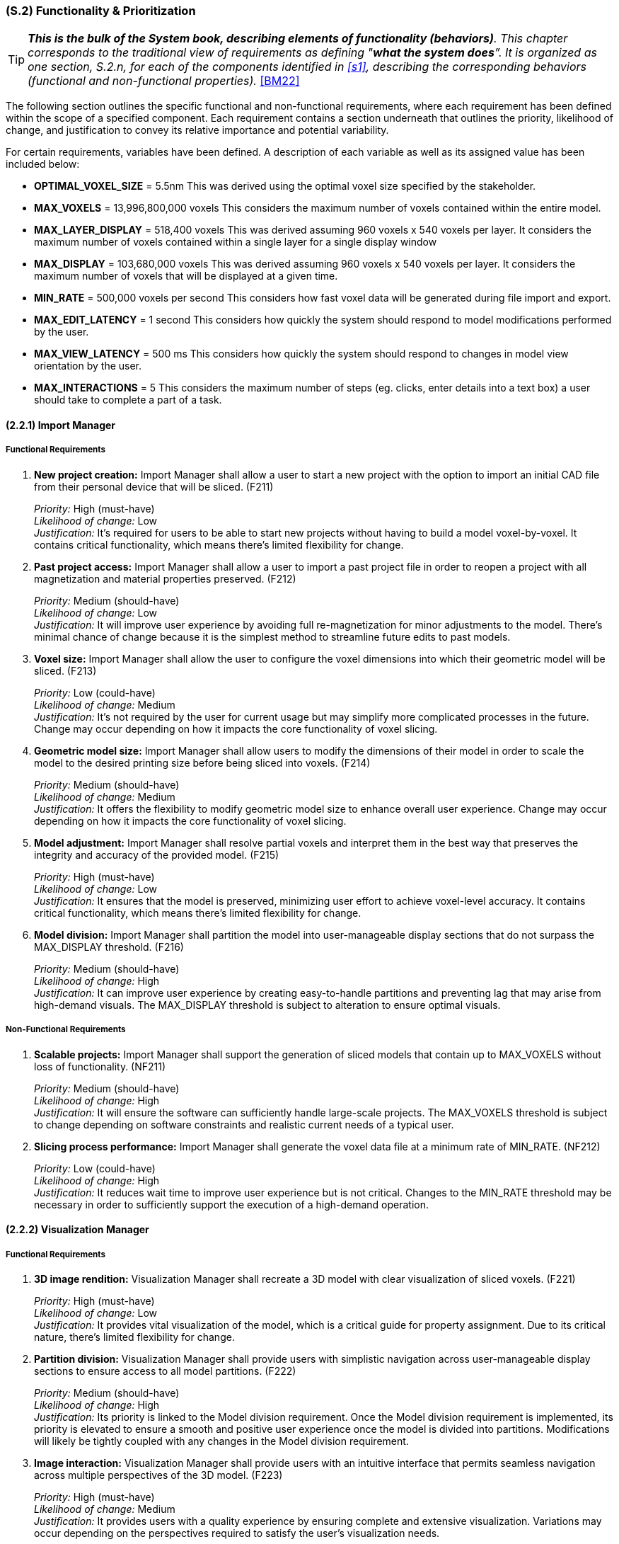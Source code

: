 [#s2,reftext=S.2]
=== (S.2) Functionality & Prioritization

ifndef::env-draft[]
TIP: _**This is the bulk of the System book, describing elements of functionality (behaviors)**. This chapter corresponds to the traditional view of requirements as defining "**what the system does**”. It is organized as one section, S.2.n, for each of the components identified in <<s1>>, describing the corresponding behaviors (functional and non-functional properties)._  <<BM22>>
endif::[]

The following section outlines the specific functional and non-functional requirements, where each requirement has been defined within the scope of a specified component. Each requirement contains a section underneath that outlines the priority, likelihood of change, and justification to convey its relative importance and potential variability.

For certain requirements, variables have been defined. A description of each variable as well as its assigned value has been included below:

* *OPTIMAL_VOXEL_SIZE* = 5.5nm
This was derived using the optimal voxel size specified by the stakeholder.

* *MAX_VOXELS* = 13,996,800,000 voxels
This considers the maximum number of voxels contained within the entire model.

* *MAX_LAYER_DISPLAY* = 518,400 voxels
This was derived assuming 960 voxels x 540 voxels per layer. It considers the maximum number of voxels contained within a single layer for a single display window

* *MAX_DISPLAY* = 103,680,000 voxels
This was derived assuming 960 voxels x 540 voxels per layer. It considers the maximum number of voxels that will be displayed at a given time.

* *MIN_RATE* = 500,000 voxels per second
This considers how fast voxel data will be generated during file import and export.

* *MAX_EDIT_LATENCY* = 1 second
This considers how quickly the system should respond to model modifications performed by the user.

* *MAX_VIEW_LATENCY* = 500 ms
This considers how quickly the system should respond to changes in model view orientation by the user.

* *MAX_INTERACTIONS* = 5
This considers the maximum number of steps (eg. clicks, enter details into a text box) a user should take to complete a part of a task.

==== (2.2.1) Import Manager

===== Functional Requirements

. [[F211]] *New project creation:* Import Manager shall allow a user to start a new project with the option to import an initial CAD file from their personal device that will be sliced. (F211)

+
[.maroon]#_Priority:_# High (must-have) +
[.maroon]#_Likelihood of change:_# Low +
[.maroon]#_Justification:_# It’s required for users to be able to start new projects without having to build a model voxel-by-voxel. It contains critical functionality, which means there’s limited flexibility for change.

. [[F212]] *Past project access:* Import Manager shall allow a user to import a past project file in order to reopen a project with all magnetization and material properties preserved. (F212)

+
[.maroon]#_Priority:_# Medium (should-have) +
[.maroon]#_Likelihood of change:_# Low +
[.maroon]#_Justification:_# It will improve user experience by avoiding full re-magnetization for minor adjustments to the model. There’s minimal chance of change because it is the simplest method to streamline future edits to past models.


. [[F213]] *Voxel size:* Import Manager shall allow the user to configure the voxel dimensions into which their geometric model will be sliced. (F213)

+
[.maroon]#_Priority:_# Low (could-have) +
[.maroon]#_Likelihood of change:_# Medium +
[.maroon]#_Justification:_# It’s not required by the user for current usage but may simplify more complicated processes in the future. Change may occur depending on how it impacts the core functionality of voxel slicing.


. [[F214]] *Geometric model size:* Import Manager shall allow users to modify the dimensions of their model in order to scale the model to the desired printing size before being sliced into voxels. (F214)

+
[.maroon]#_Priority:_# Medium (should-have) +
[.maroon]#_Likelihood of change:_# Medium +
[.maroon]#_Justification:_# It offers the flexibility to modify geometric model size to enhance overall user experience. Change may occur depending on how it impacts the core functionality of voxel slicing.


. [[F215]] *Model adjustment:* Import Manager shall resolve partial voxels and interpret them in the best way that preserves the integrity and accuracy of the provided model. (F215)

+
[.maroon]#_Priority:_# High (must-have) +
[.maroon]#_Likelihood of change:_# Low +
[.maroon]#_Justification:_# It ensures that the model is preserved, minimizing user effort to achieve voxel-level accuracy. It contains critical functionality, which means there’s limited flexibility for change.


. [[F216]] *Model division:* Import Manager shall partition the model into user-manageable display sections that do not surpass the MAX_DISPLAY threshold. (F216)

+
[.maroon]#_Priority:_# Medium (should-have) +
[.maroon]#_Likelihood of change:_# High +
[.maroon]#_Justification:_# It can improve user experience by creating easy-to-handle partitions and preventing lag that may arise from high-demand visuals. The MAX_DISPLAY threshold is subject to alteration to ensure optimal visuals.


===== Non-Functional Requirements

. [[NF211]] *Scalable projects:* Import Manager shall support the generation of sliced models that contain up to MAX_VOXELS without loss of functionality. (NF211)

+
[.maroon]#_Priority:_# Medium (should-have) +
[.maroon]#_Likelihood of change:_# High +
[.maroon]#_Justification:_# It will ensure the software can sufficiently handle large-scale projects. The MAX_VOXELS threshold is subject to change depending on software constraints and realistic current needs of a typical user.


. [[NF212]] *Slicing process performance:* Import Manager shall generate the voxel data file at a minimum rate of MIN_RATE. (NF212)

+
[.maroon]#_Priority:_# Low (could-have) +
[.maroon]#_Likelihood of change:_# High +
[.maroon]#_Justification:_# It reduces wait time to improve user experience but is not critical. Changes to the MIN_RATE threshold may be necessary in order to sufficiently support the execution of a high-demand operation.


==== (2.2.2) Visualization Manager

===== Functional Requirements

. [[F221]] *3D image rendition:* Visualization Manager shall recreate a 3D model with clear visualization of sliced voxels. (F221)

+
[.maroon]#_Priority:_# High (must-have) +
[.maroon]#_Likelihood of change:_# Low +
[.maroon]#_Justification:_# It provides vital visualization of the model, which is a critical guide for property assignment. Due to its critical nature, there’s limited flexibility for change.


. [[F222]] *Partition division:* Visualization Manager shall provide users with simplistic navigation across user-manageable display sections to ensure access to all model partitions. (F222)

+
[.maroon]#_Priority:_# Medium (should-have) +
[.maroon]#_Likelihood of change:_# High +
[.maroon]#_Justification:_# Its priority is linked to the Model division requirement. Once the Model division requirement is implemented, its priority is elevated to ensure a smooth and positive user experience once the model is divided into partitions. Modifications will likely be tightly coupled with any changes in the Model division requirement.


. [[F223]] *Image interaction:* Visualization Manager shall provide users with an intuitive interface that permits seamless navigation across multiple perspectives of the 3D model. (F223)

+
[.maroon]#_Priority:_# High (must-have) +
[.maroon]#_Likelihood of change:_# Medium +
[.maroon]#_Justification:_# It provides users with a quality experience by ensuring complete and extensive visualization. Variations may occur depending on the perspectives required to satisfy the user’s visualization needs.


. [[F224]] *Layer focus:* Visualization Manager shall allow users to isolate a specific layer to facilitate property assignments, rendering all other voxels irrelevant while that layer is in focus. (F224)

+
[.maroon]#_Priority:_# High (must-have) +
[.maroon]#_Likelihood of change:_# Low +
[.maroon]#_Justification:_# It facilitates accessible interaction with voxels during property assignment. There’s minimal chance of change because it is the simplest method to access voxels inside a 3D model.


. [[F225]] *Highlight voxel selection:* Visualization Manager shall provide users with visualization that showcases which voxels are currently selected within a specific layer. (F225)

+
[.maroon]#_Priority:_# High (must-have) +
[.maroon]#_Likelihood of change:_# Low +
[.maroon]#_Justification:_# It provides active feedback based on current user interaction to improve usability. It contains critical visualization functionality which means there’s limited flexibility for change.


. [[F226]] *Material assignment tracker:* Visualization Manager shall integrate easy tracking of voxels that have been assigned material IDs by adjusting the colour of the voxel to indicate assignment completeness. (F226)

+
[.maroon]#_Priority:_# Medium (should-have) +
[.maroon]#_Likelihood of change:_# Medium +
[.maroon]#_Justification:_# It provides users with easy visualization of remaining material assignment work, which improves usability in non-critical areas. There’s a possibility of change regarding how it is displayed to users.


. [[F227]] *Magnetization assignment tracker:* Visualization Manager shall integrate easy tracking of voxels that have been assigned magnetization vectors by providing the option to toggle the colour of all magnetized voxels. (F227)

+
[.maroon]#_Priority:_# Medium (should-have) +
[.maroon]#_Likelihood of change:_# Medium +
[.maroon]#_Justification:_# It provides users with easy visualization of remaining voxels that require magnetization, which improves usability in non-critical areas. Similarly to the Material tracker, there’s a possibility of change regarding what constitutes complete magnetization and how it is displayed to users.

<<<
===== Non-Functional Requirements

. [[NF221]] *Image updates:* Visualization Manager shall update any changes to the perspective of the 3D model with a latency of less than MAX_VIEW_LATENCY to allow a seamless user interaction. (NF221)

+
[.maroon]#_Priority:_# Medium (should-have) +
[.maroon]#_Likelihood of change:_# High +
[.maroon]#_Justification:_# It allows a seamless user experience with smooth and responsive interaction. The latency threshold is likely to change in relation to technical feasibility as long as there is no significant lag that may interfere with user interaction.


. [[NF222]] *Visual scalability:* Visualization Manager shall support the visual display of voxel models that contain up to MAX_VOXELS without significant degradation of performance or loss of functionality. (NF222)

+
[.maroon]#_Priority:_# Medium (should-have) +
[.maroon]#_Likelihood of change:_# High +
[.maroon]#_Justification:_# It will ensure software can sufficiently handle large-scale visuals within a project. The MAX_DISPLAY threshold is subject to change to ensure optimal visuals where there is minimal risk of undesirable lag.


. [[NF223]] *Accessible colours:* Visualization Manager shall ensure all colours that highlight voxels have unique hex codes and can be distinctively recognized under standard lighting conditions. (NF223)

+
[.maroon]#_Priority:_# Medium (should-have) +
[.maroon]#_Likelihood of change:_# Low +
[.maroon]#_Justification:_# Its priority is linked to any tracker requirement. Once visual tracking is implemented, its priority is elevated to support distinct visualization of desired features for an improved user experience. It contains critical standards for easy visualization which means there’s limited flexibility for change.

==== (2.2.3) Editing Manager

===== Functional Requirements

. [[F231]] *Magnetization assignment:* Editing Manager shall allow users to select an individual or group of voxels and set a desired magnetization value for them. (F231)

+
[.maroon]#_Priority:_# High (must-have) +
[.maroon]#_Likelihood of change:_# Low +
[.maroon]#_Justification:_# It provides users with the ability to magnetize voxels, fulfilling one of the key stakeholder needs. Its critical nature means there’s limited capacity for change.


. [[F232]] *Favourite bar:* Editing Manager shall allow users to define and maintain a list of ‘favourite’ magnetization vectors for quick selection and easy reuse. (F232)

+
[.maroon]#_Priority:_# Low (could-have) +
[.maroon]#_Likelihood of change:_# Low +
[.maroon]#_Justification:_# It improves user satisfaction by allowing quicker magnetization, though not critical to core functionality. There’s minimal chance of change because it is the simplest method to streamline the assignment process of frequently applied magnetization values.

. [[F233]] *Material assignment:* Editing Manager shall allow users to select an individual or group of voxels and assign a specific material to the them. (F233)

+
[.maroon]#_Priority:_# High (must-have) +
[.maroon]#_Likelihood of change:_# Low +
[.maroon]#_Justification:_# It provides users with the ability to assign specific materials to each voxel, fulfilling one of the key stakeholder needs. Its critical nature means there’s limited capacity for change.

. [[F234]] *Material labels:* Editing Manager shall ease the process of recalling what material number correlates to a chosen material by providing the ability to assign a label to a material number. (F234)

+
[.maroon]#_Priority:_# Low (could-have) +
[.maroon]#_Likelihood of change:_# Low +
[.maroon]#_Justification:_# It supports a smoother user experience by ensuring clarity in how material numbers correspond to specific materials within individual projects. There’s minimal chance of change since labels are the most direct method to convey this information.

. [[F235]] *Property replication:* Editing Manager shall allow users to select a group of voxels and replicate the defined properties of those voxels to other layers. (F235)

+
[.maroon]#_Priority:_# Medium (should-have) +
[.maroon]#_Likelihood of change:_# Low +
[.maroon]#_Justification:_# It streamlines repetitive assignment processes to improve workflow efficiency. The core functionality is not expected to experience significant change even if there are multiple ways to integrate the requirement.

. [[F236]] *Auto save progress:* Editing Manager shall save any changes made to set property configurations without requiring manual action to preserve data. (F236)

+
[.maroon]#_Priority:_# Medium (should-have) +
[.maroon]#_Likelihood of change:_# Low +
[.maroon]#_Justification:_# It strengthens dependability and user confidence within critical operations. There’s minimal chance of change because it is the simplest method to ensure data preservation during user interaction.

. [[F237]] *Edit history* Editing Manager shall allow users to access edit history and revert the model to a previous version. (F237)

+
[.maroon]#_Priority:_# Medium (should-have) +
[.maroon]#_Likelihood of change:_# High +
[.maroon]#_Justification:_# It facilitates positive user interaction when inevitable mistakes are made during assignment and editing. There will likely be change regarding what constitutes a previous version (i.e., how far back within modification history a user can revert).

. [[F238]] *Select layer* Editing Manager shall allow users to select an entire layer at once to enable easy assignment of a common material and magnetization amongst all voxels within a layer. (F238)

+
[.maroon]#_Priority:_# Low (could-have) +
[.maroon]#_Likelihood of change:_# High +
[.maroon]#_Justification:_# It promotes efficiency and reduces the time required for wide-scale property assignment. Change may occur if the software already sufficiently supports large-scale assignment and the feature becomes redundant.

. [[F239]] *Manual voxel alteration:* Editing Manager shall allow users to add and delete voxels of the same defined dimensions present in the rest of the model. (F239)

+
[.maroon]#_Priority:_# Medium (should-have) +
[.maroon]#_Likelihood of change:_# Low +
[.maroon]#_Justification:_# It provides users with greater control over small model adjustments through quick and simple voxel edits. There’s minimal chance of change because it is the simplest method to allow voxel-level edits.

. [[F2310]] *Reset Voxels:* Editing Manager shall allow users to reset all property assignments to their unassigned state for either an individual or a group of selected voxels. (F2310)

+
[.maroon]#_Priority:_# Medium (should-have) +
[.maroon]#_Likelihood of change:_# Low +
[.maroon]#_Justification:_# It eases the process of user correction for widespread mistakes. There’s minimal chance of change since it encapsulates what a user would require to restore a blank canvas for property assignment.

===== Non-Functional Requirements

. [[NF231]] *Ease of use:* Editing Manager shall ensure that the process of a material or magnetization property to a large group of selected voxels can be completed in MAX_INTERACTIONS or less by a user who is familiar with how the printer operates, creating an intuitive interface. (NF231)

+
[.maroon]#_Priority:_# Medium (should-have) +
[.maroon]#_Likelihood of change:_# Medium +
[.maroon]#_Justification:_# It ensures simple functionality to enhance usability in critical operations. The standards for what defines an intuitive interface may be altered to better reflect user familiarity with the property assignment process.

. [[NF232]] *Metadata update:* Editing Manager shall update the voxel magnetization metadata with a latency of less than MAX_EDIT_LATENCY to allow consistent, synchronized model modification updates. (NF232)

+
[.maroon]#_Priority:_# Medium (should-have) +
[.maroon]#_Likelihood of change:_# Medium +
[.maroon]#_Justification:_# It is crucial for guaranteeing prompt and effective updates to the model. The latency threshold may change in relation to technical feasibility as long as there is no significant lag that jeopardizes update consistency.

==== (2.2.4) Export Manager

===== Functional Requirements

. [[F241]] *Property validation:* Export Manager shall validate that all voxels have received an assigned magnetization value upon receiving a request to export a file for printing (even if the assigned value is simply null to indicate no magnetization required). (F241)

+
[.maroon]#_Priority:_# Medium (should-have) +
[.maroon]#_Likelihood of change:_# Medium +
[.maroon]#_Justification:_# It helps users ensure minimal issues during the printing stage. It may require modification if assigning null magnetization to unmagnetized voxels is determined to be unnecessarily demanding for users.

. [[F242]] *File export:* Export Manager shall produce a standalone file, containing all metadata for each voxel, that the user can name and save locally on their personal device outside of the software. (F242)

+
[.maroon]#_Priority:_# High (must-have) +
[.maroon]#_Likelihood of change:_# Low +
[.maroon]#_Justification:_# It is an essential function that enables users to print their model with complete property assignments. Due to its critical nature, there’s limited flexibility for change.

. [[F243]] *Project export:* Export Manager shall allow the user to export their model manually in the native format, that the user can name and save locally on their personal device. (F243)

+
[.maroon]#_Priority:_# Medium (should-have) +
[.maroon]#_Likelihood of change:_# Low +
[.maroon]#_Justification:_# It is an essential function that enables users to create duplicates of their projects to support iteration (the equivalent of "Save as" functionality). With iteration being important to the design process, this is unlikely to change.

. [[F244]] *Exportation progress tracker:* Export Manager shall provide a progress bar that gives a visual indicator of how far along the software is in the exportation process. (F244)

+
[.maroon]#_Priority:_# Low (could-have) +
[.maroon]#_Likelihood of change:_# High +
[.maroon]#_Justification:_# It can enhance the user experience by engaging users and reducing uncertainty, though not critical. Given the intensive nature of file export, changes may be required to improve progress tracking reliability.

. [[F245]] *Model summary:* Export Manager shall allow users the option to export a file that summarizes model statistics upon producing a standalone file of the model. (F245)

+
[.maroon]#_Priority:_# Low (could-have) +
[.maroon]#_Likelihood of change:_# High +
[.maroon]#_Justification:_# It provides helpful information to the user regarding their overall model but is not critical to core functionality. The exported statistics will likely be adjusted to include data most relevant to a typical user.

===== Non-Functional Requirements

. [[NF241]] *Fail safe:* Export Manager shall ensure voxel data and metadata remain intact and unaltered in the event of an incomplete export, preserving the integrity of the project file without loss. (NF241)

+
[.maroon]#_Priority:_# High (must-have) +
[.maroon]#_Likelihood of change:_# Low +
[.maroon]#_Justification:_# It promotes reliability and trust, maintaining a positive user experience. It is crucial that previous work is not lost during a failed export, which means there’s limited flexibility for change.

. [[NF242]] *Exportation performance:* Export Manager shall export metadata files for geometric models at a minimum rate of MIN_RATE. (NF242)

+
[.maroon]#_Priority:_# Low (could-have) +
[.maroon]#_Likelihood of change:_# High +
[.maroon]#_Justification:_# It ensures reduced wait time and improves overall user experience, though it is not critical. Changes to the MIN_RATE threshold may be necessary to sufficiently support high-demand operations.

